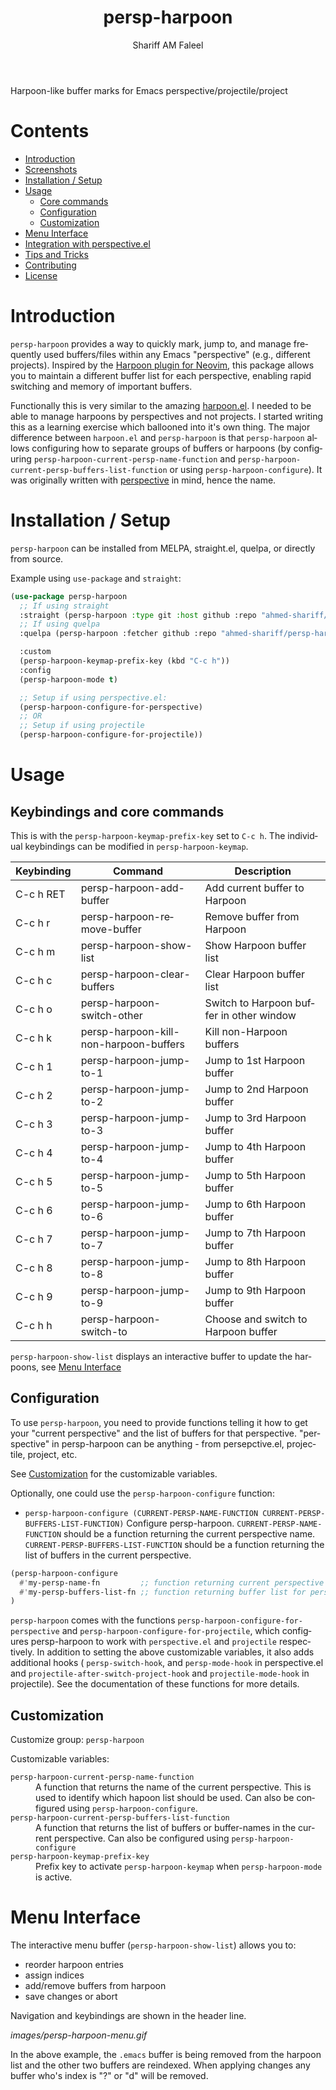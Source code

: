 #+author: Shariff AM Faleel
#+language: en
#+TITLE: persp-harpoon

Harpoon-like buffer marks for Emacs perspective/projectile/project

* Contents
- [[#introduction][Introduction]]
- [[#screenshots][Screenshots]]
- [[#installation--setup][Installation / Setup]]
- [[#usage][Usage]]
  - [[#core-commands][Core commands]]
  - [[#configuration][Configuration]]
  - [[#customization][Customization]]
- [[#menu-interface][Menu Interface]]
- [[#integration-with-perspective][Integration with perspective.el]]
- [[#tips-and-tricks][Tips and Tricks]]
- [[#contributing][Contributing]]
- [[#license][License]]

* Introduction
=persp-harpoon= provides a way to quickly mark, jump to, and manage frequently used buffers/files within any Emacs "perspective" (e.g., different projects).
Inspired by the [[https://github.com/ThePrimeagen/harpoon][Harpoon plugin for Neovim]], this package allows you to maintain a different buffer list for each perspective, enabling rapid switching and memory of important buffers.

Functionally this is very similar to the amazing [[https://github.com/otavioschwanck/harpoon.el][harpoon.el]]. I needed to be able to manage harpoons by perspectives and not projects. I started writing this as a learning exercise which ballooned into it's own thing. The major difference between =harpoon.el= and =persp-harpoon= is that =persp-harpoon= allows configuring how to separate groups of buffers or harpoons (by configuring =persp-harpoon-current-persp-name-function= and =persp-harpoon-current-persp-buffers-list-function= or using =persp-harpoon-configure=). It was originally written with [[https://github.com/nex3/perspective-el][perspective]] in mind, hence the name.

* Installation / Setup

=persp-harpoon= can be installed from MELPA, straight.el, quelpa, or directly from source.

Example using ~use-package~ and ~straight~:
#+begin_src emacs-lisp
  (use-package persp-harpoon
    ;; If using straight
    :straight (persp-harpoon :type git :host github :repo "ahmed-shariff/persp-harpoon")
    ;; If using quelpa
    :quelpa (persp-harpoon :fetcher github :repo "ahmed-shariff/persp-harpoon")

    :custom
    (persp-harpoon-keymap-prefix-key (kbd "C-c h"))
    :config
    (persp-harpoon-mode t)

    ;; Setup if using perspective.el:
    (persp-harpoon-configure-for-perspective)
    ;; OR
    ;; Setup if using projectile
    (persp-harpoon-configure-for-projectile))
#+end_src

* Usage
** Keybindings and core commands
This is with the =persp-harpoon-keymap-prefix-key= set to =C-c h=. The individual keybindings can be modified in =persp-harpoon-keymap=.

| Keybinding | Command                                | Description                              |
|------------+----------------------------------------+------------------------------------------|
| C-c h RET  | persp-harpoon-add-buffer               | Add current buffer to Harpoon            |
| C-c h r    | persp-harpoon-remove-buffer            | Remove buffer from Harpoon               |
| C-c h m    | persp-harpoon-show-list                | Show Harpoon buffer list                 |
| C-c h c    | persp-harpoon-clear-buffers            | Clear Harpoon buffer list                |
| C-c h o    | persp-harpoon-switch-other             | Switch to Harpoon buffer in other window |
| C-c h k    | persp-harpoon-kill-non-harpoon-buffers | Kill non-Harpoon buffers                 |
| C-c h 1    | persp-harpoon-jump-to-1                | Jump to 1st Harpoon buffer               |
| C-c h 2    | persp-harpoon-jump-to-2                | Jump to 2nd Harpoon buffer               |
| C-c h 3    | persp-harpoon-jump-to-3                | Jump to 3rd Harpoon buffer               |
| C-c h 4    | persp-harpoon-jump-to-4                | Jump to 4th Harpoon buffer               |
| C-c h 5    | persp-harpoon-jump-to-5                | Jump to 5th Harpoon buffer               |
| C-c h 6    | persp-harpoon-jump-to-6                | Jump to 6th Harpoon buffer               |
| C-c h 7    | persp-harpoon-jump-to-7                | Jump to 7th Harpoon buffer               |
| C-c h 8    | persp-harpoon-jump-to-8                | Jump to 8th Harpoon buffer               |
| C-c h 9    | persp-harpoon-jump-to-9                | Jump to 9th Harpoon buffer               |
| C-c h h    | persp-harpoon-switch-to                | Choose and switch to Harpoon buffer      |

=persp-harpoon-show-list= displays an interactive buffer to update the harpoons, see [[#menu-interface][Menu Interface]]

** Configuration

To use ~persp-harpoon~, you need to provide functions telling it how to get your "current perspective" and the list of buffers for that perspective.
"perspective" in persp-harpoon can be anything - from persepctive.el, projectile, project, etc.

 See [[#customization][Customization]] for the customizable variables.

Optionally, one could use the =persp-harpoon-configure= function:
- ~persp-harpoon-configure (CURRENT-PERSP-NAME-FUNCTION CURRENT-PERSP-BUFFERS-LIST-FUNCTION)~ Configure persp-harpoon. =CURRENT-PERSP-NAME-FUNCTION= should be a function returning the current perspective name. =CURRENT-PERSP-BUFFERS-LIST-FUNCTION= should be a function returning the list of buffers in the current perspective.
#+begin_src emacs-lisp
  (persp-harpoon-configure
    #'my-persp-name-fn         ;; function returning current perspective name
    #'my-persp-buffers-list-fn ;; function returning buffer list for perspective
  )
#+end_src

=persp-harpoon= comes with the functions =persp-harpoon-configure-for-perspective= and =persp-harpoon-configure-for-projectile=, which configures persp-harpoon to work with ~perspective.el~ and ~projectile~ respectively. In addition to setting the above customizable variables, it also adds additional hooks ( =persp-switch-hook=, and =persp-mode-hook= in perspective.el and =projectile-after-switch-project-hook= and =projectile-mode-hook= in projectile). See the documentation of these functions for more details.

** Customization

Customize group: ~persp-harpoon~

Customizable variables:
- ~persp-harpoon-current-persp-name-function~ :: A function that returns the name of the current perspective.  This is used to identify which hapoon list should be used. Can also be configured using =persp-harpoon-configure=.
- ~persp-harpoon-current-persp-buffers-list-function~ :: A function that returns the list of buffers or buffer-names in the current perspective. Can also be configured using =persp-harpoon-configure=
- ~persp-harpoon-keymap-prefix-key~ :: Prefix key to activate =persp-harpoon-keymap= when ~persp-harpoon-mode~ is active.

* Menu Interface

The interactive menu buffer (~persp-harpoon-show-list~) allows you to:
 - reorder harpoon entries
 - assign indices
 - add/remove buffers from harpoon
 - save changes or abort

Navigation and keybindings are shown in the header line.

[[images/persp-harpoon-menu.gif]]

In the above example, the =.emacs= buffer is being removed from the harpoon list and the other two buffers are reindexed. When applying changes any buffer who's index is "?" or "d" will be removed.


